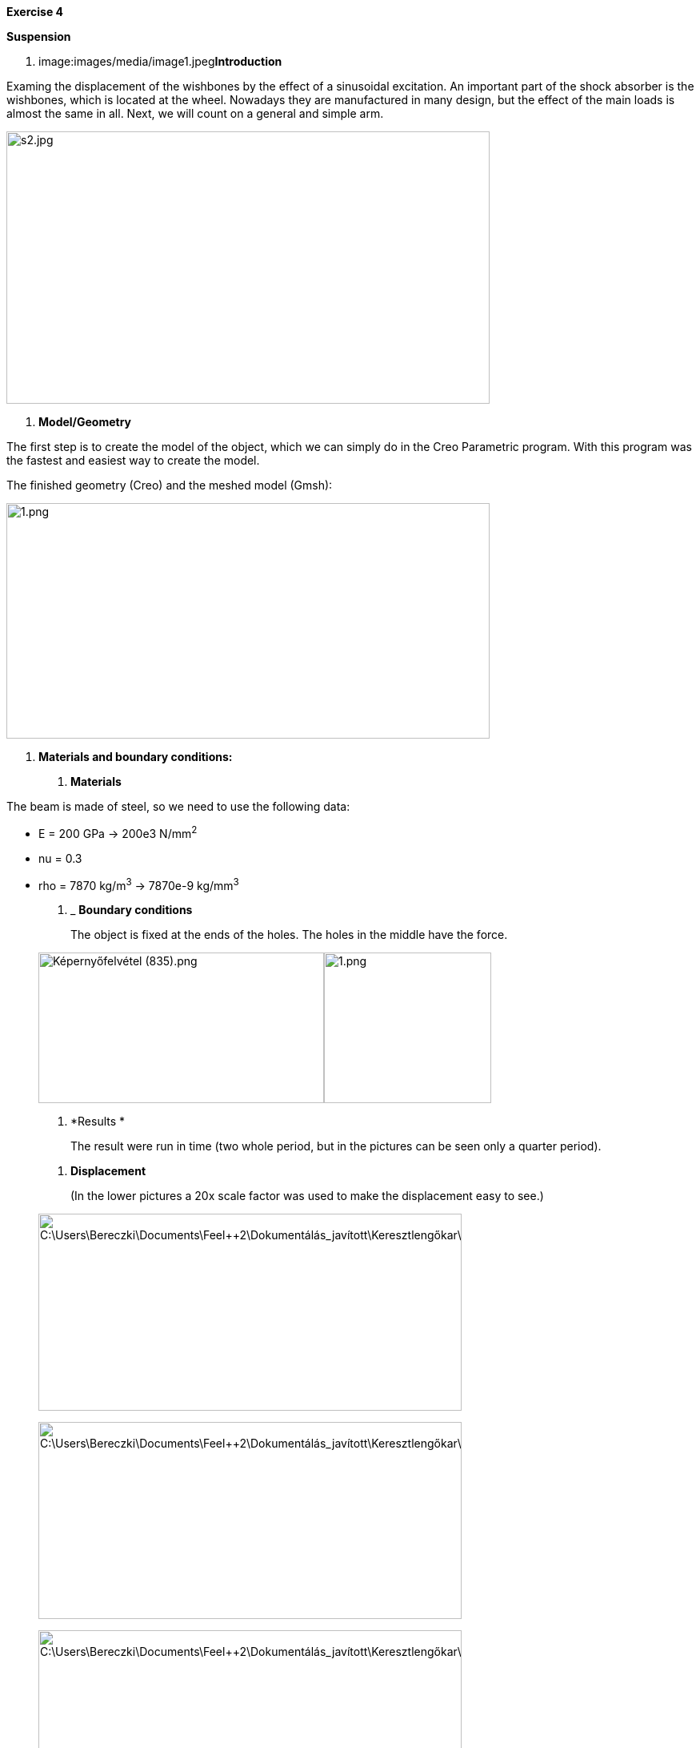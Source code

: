 *Exercise 4*

*Suspension*

A.  image:images/media/image1.jpeg[image,width=232,height=190]**Introduction**

Examing the displacement of the wishbones by the effect of a sinusoidal excitation. An important part of the shock absorber is the wishbones, which is located at the wheel. Nowadays they are manufactured in many design, but the effect of the main loads is almost the same in all. Next, we will count on a general and simple arm.

image:images/media/image2.jpeg[s2.jpg,width=604,height=340]

A.  *Model/Geometry*

The first step is to create the model of the object, which we can simply do in the Creo Parametric program. With this program was the fastest and easiest way to create the model.

The finished geometry (Creo) and the meshed model (Gmsh):

image:images/media/image3.png[1.png,width=604,height=294]

A.  *Materials and boundary conditions:*

1.  *Materials*

The beam is made of steel, so we need to use the following data:

* E = 200 GPa -> 200e3 N/mm^2^
* nu = 0.3
* rho = 7870 kg/m^3^ -> 7870e-9 kg/mm^3^

1.  _____________________
*Boundary conditions*
_____________________

_____________________________________________________________________________________
The object is fixed at the ends of the holes. The holes in the middle have the force.
_____________________________________________________________________________________

image:images/media/image5.png[Képernyőfelvétel (835).png,width=357,height=188]image:images/media/image6.png[1.png,width=209,height=188]

A.  *Results *

______________________________________________________________________________________________________
The result were run in time (two whole period, but in the pictures can be seen only a quarter period).
______________________________________________________________________________________________________

1.  *Displacement*

_________________________________________________________________________________________
(In the lower pictures a 20x scale factor was used to make the displacement easy to see.)
_________________________________________________________________________________________

image:images/media/image7.png[C:\Users\Bereczki\Documents\Feel++2\Dokumentálás_javított\Keresztlengőkar\dx0.png,width=529,height=246]

image:images/media/image8.png[C:\Users\Bereczki\Documents\Feel++2\Dokumentálás_javított\Keresztlengőkar\dx1.png,width=529,height=246]

image:images/media/image9.png[C:\Users\Bereczki\Documents\Feel++2\Dokumentálás_javított\Keresztlengőkar\dx2.png,width=529,height=246]

image:images/media/image10.png[C:\Users\Bereczki\Documents\Feel++2\Dokumentálás_javított\Keresztlengőkar\dx3.png,width=529,height=246]

image:images/media/image11.png[C:\Users\Bereczki\Documents\Feel++2\Dokumentálás_javított\Keresztlengőkar\dx4.png,width=529,height=246]

The maximum displacement is 1.778 mm. The design of the wishbones is very good because there is only little displacement due to the great force.
